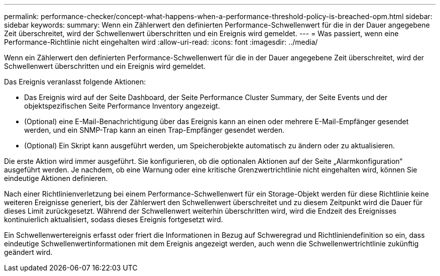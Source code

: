 ---
permalink: performance-checker/concept-what-happens-when-a-performance-threshold-policy-is-breached-opm.html 
sidebar: sidebar 
keywords:  
summary: Wenn ein Zählerwert den definierten Performance-Schwellenwert für die in der Dauer angegebene Zeit überschreitet, wird der Schwellenwert überschritten und ein Ereignis wird gemeldet. 
---
= Was passiert, wenn eine Performance-Richtlinie nicht eingehalten wird
:allow-uri-read: 
:icons: font
:imagesdir: ../media/


[role="lead"]
Wenn ein Zählerwert den definierten Performance-Schwellenwert für die in der Dauer angegebene Zeit überschreitet, wird der Schwellenwert überschritten und ein Ereignis wird gemeldet.

Das Ereignis veranlasst folgende Aktionen:

* Das Ereignis wird auf der Seite Dashboard, der Seite Performance Cluster Summary, der Seite Events und der objektspezifischen Seite Performance Inventory angezeigt.
* (Optional) eine E-Mail-Benachrichtigung über das Ereignis kann an einen oder mehrere E-Mail-Empfänger gesendet werden, und ein SNMP-Trap kann an einen Trap-Empfänger gesendet werden.
* (Optional) Ein Skript kann ausgeführt werden, um Speicherobjekte automatisch zu ändern oder zu aktualisieren.


Die erste Aktion wird immer ausgeführt. Sie konfigurieren, ob die optionalen Aktionen auf der Seite „Alarmkonfiguration“ ausgeführt werden. Je nachdem, ob eine Warnung oder eine kritische Grenzwertrichtlinie nicht eingehalten wird, können Sie eindeutige Aktionen definieren.

Nach einer Richtlinienverletzung bei einem Performance-Schwellenwert für ein Storage-Objekt werden für diese Richtlinie keine weiteren Ereignisse generiert, bis der Zählerwert den Schwellenwert überschreitet und zu diesem Zeitpunkt wird die Dauer für dieses Limit zurückgesetzt. Während der Schwellenwert weiterhin überschritten wird, wird die Endzeit des Ereignisses kontinuierlich aktualisiert, sodass dieses Ereignis fortgesetzt wird.

Ein Schwellenwertereignis erfasst oder friert die Informationen in Bezug auf Schweregrad und Richtliniendefinition so ein, dass eindeutige Schwellenwertinformationen mit dem Ereignis angezeigt werden, auch wenn die Schwellenwertrichtlinie zukünftig geändert wird.

